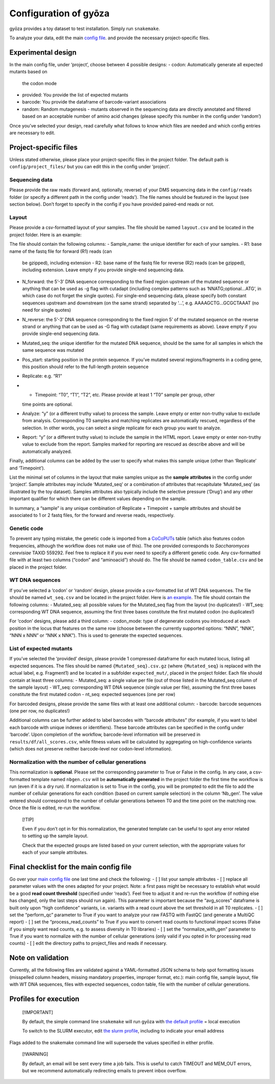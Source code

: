 Configuration of gyōza
======================

gyōza provides a toy dataset to test installation. Simply run
``snakemake``.

To analyze your data, edit the main `config file
<https://github.com/durr1602/gyoza/blob/main/config/config.yaml>`__.
and provide the necessary project-specific files.

Experimental design
-------------------

In the main config file, under ‘project’, choose between 4 possible
designs:
- codon: Automatically generate all expected mutants based on
  the codon mode
- provided: You provide the list of expected mutants
- barcode: You provide the dataframe of barcode-variant associations
- random: Random mutagenesis - mutants observed in the sequencing data are
  directly annotated and filtered based on an acceptable number of amino
  acid changes (please specify this number in the config under ‘random’)

Once you’ve selected your design, read carefully what follows to know
which files are needed and which config entries are necessary to edit.

Project-specific files
----------------------

Unless stated otherwise, please place your project-specific files in the
project folder. The default path is ``config/project_files/`` but you
can edit this in the config under ‘project’.

Sequencing data
~~~~~~~~~~~~~~~

Please provide the raw reads (forward and, optionally, reverse) of your
DMS sequencing data in the ``config/reads`` folder (or specify a
different path in the config under ‘reads’). The file names should be
featured in the layout (see section below). Don’t forget to specify in
the config if you have provided paired-end reads or not.

Layout
~~~~~~

Please provide a csv-formatted layout of your samples. The file should
be named ``layout.csv`` and be located in the project folder. Here is
an example:

.. csv-table:: Sample layout
   :header-rows: 1
   :url: https://github.com/durr1602/gyoza/blob/main/config/project_files/layout.csv

The file should contain the following columns:
- Sample_name: the unique identifier for each of your samples.
- R1: base name of the fastq file for forward (R1) reads (can
  be gzipped), including extension - R2: base name of the fastq file for
  reverse (R2) reads (can be gzipped), including extension. Leave empty if
  you provide single-end sequencing data.
- N_forward: the 5’-3’ DNA sequence corresponding to the fixed region upstream of the mutated
  sequence or anything that can be used as -g flag with cutadapt
  (including complex patterns such as ‘NNATG;optional…ATG’, in which case
  do not forget the single quotes). For single-end sequencing data, please
  specify both constant sequences upstream and downstream (on the same
  strand) separated by ‘…’, e.g. AAAAGCTG…GCGCTAAAT (no need for single
  quotes)
- N_reverse: the 5’-3’ DNA sequence corresponding to the fixed
  region 5’ of the mutated sequence on the reverse strand or anything that
  can be used as -G flag with cutadapt (same requirements as above). Leave
  empty if you provide single-end sequencing data.
- Mutated_seq: the unique identifier for the mutated DNA sequence, should be the same for
  all samples in which the same sequence was mutated
- Pos_start: starting position in the protein sequence. If you’ve mutated several
  regions/fragments in a coding gene, this position should refer to the
  full-length protein sequence
- Replicate: e.g. “R1”
- - Timepoint: “T0”, “T1”, “T2”, etc. Please provide at least 1 “T0” sample per group, other
  time points are optional.
- Analyze: “y” (or a different truthy value) to process the sample. Leave empty or enter non-truthy value to exclude
  from analysis. Corresponding T0 samples and matching replicates are
  automatically rescued, regardless of the selection. In other words, you
  can select a single replicate for each group you want to analyze.
- Report: “y” (or a different truthy value) to include the sample in the
  HTML report. Leave empty or enter non-truthy value to exclude from the
  report. Samples marked for reporting are rescued as describe above and
  will be automatically analyzed.

Finally, additional columns can be added by the user to specify what
makes this sample unique (other than ‘Replicate’ and ‘Timepoint’).

List the minimal set of columns in the layout that make samples unique
as the **sample attributes** in the config under ‘project’. Sample
attributes may include ‘Mutated_seq’ or a combination of attributes that
recapitulate ‘Mutated_seq’ (as illustrated by the toy dataset). Samples
attributes also typically include the selective pressure (‘Drug’) and
any other important qualifier for which there can be different values
depending on the sample.

In summary, a “sample” is any unique combination of Replicate +
Timepoint + sample attributes and should be associated to 1 or 2 fastq
files, for the forward and reverse reads, respectively.

Genetic code
~~~~~~~~~~~~

To prevent any typing mistake, the genetic code is imported from a
`CoCoPUTs <https://dnahive.fda.gov/dna.cgi?cmd=codon_usage&id=537&mode=cocoputs>`__
table (which also features codon frequencies, although the workflow does
not make use of this). The one provided corresponds to
*Saccharomyces cerevisiae* TAXID 559292. Feel free to replace it if you
ever need to specify a different genetic code. Any csv-formatted file
with at least two columns (“codon” and “aminoacid”) should do. The file
should be named ``codon_table.csv`` and be placed in the project folder.

WT DNA sequences
~~~~~~~~~~~~~~~~

If you’ve selected a ‘codon’ or ‘random’ design, please provide a
csv-formatted list of WT DNA sequences. The file should be named
``wt_seq.csv`` and be located in the project folder. Here is `an
example <project_files/wt_seq.csv>`__. The file should contain the
following columns: - Mutated_seq: all possible values for the
Mutated_seq flag from the layout (no duplicates!) - WT_seq:
corresponding WT DNA sequence, assuming the first three bases constitute
the first mutated codon (no duplicates!)

For ‘codon’ designs, please add a third column: - codon_mode: type of
degenerate codons you introduced at each position in the locus that
features on the same row (choose between the currently supported
options: “NNN”, “NNK”, “NNN x NNN” or “NNK x NNK”). This is used to
generate the expected sequences.

List of expected mutants
~~~~~~~~~~~~~~~~~~~~~~~~

If you’ve selected the ‘provided’ design, please provide 1 compressed
dataframe for each mutated locus, listing all expected sequences. The
files should be named ``{Mutated_seq}.csv.gz`` (where ``{Mutated_seq}``
is replaced with the actual label, e.g. Fragment1) and be located in a
subfolder ``expected_mut/``, placed in the project folder. Each file
should contain at least three columns: - Mutated_seq: a single value per
file (out of those listed in the Mutated_seq column of the sample
layout) - WT_seq: corresponding WT DNA sequence (single value per file),
assuming the first three bases constitute the first mutated codon -
nt_seq: expected sequences (one per row)

For barcoded designs, please provide the same files with at least one
additional column: - barcode: barcode sequences (one per row, no
duplicates!)

Additional columns can be further added to label barcodes with “barcode
attributes” (for example, if you want to label each barcode with unique
indexes or identifiers). These barcode attributes can be specified in
the config under ‘barcode’. Upon completion of the workflow,
barcode-level information will be preserved in
``results/df/all_scores.csv``, while fitness values will be calculated
by aggregating on high-confidence variants (which does not preserve
neither barcode-level nor codon-level information).

Normalization with the number of cellular generations
~~~~~~~~~~~~~~~~~~~~~~~~~~~~~~~~~~~~~~~~~~~~~~~~~~~~~

This normalization is **optional**. Please set the corresponding
parameter to True or False in the config. In any case, a csv-formatted
template named ``nbgen.csv`` will be **automatically generated** in the
project folder the first time the workflow is run (even if it is a dry
run). If normalization is set to True in the config, you will be
prompted to edit the file to add the number of cellular generations for
each condition (based on current sample selection) in the column
‘Nb_gen’. The value entered should correspond to the number of cellular
generations between T0 and the time point on the matching row. Once the
file is edited, re-run the workflow.

   [!TIP]

   Even if you don’t opt in for this normalization, the generated
   template can be useful to spot any error related to setting up the
   sample layout.

   Check that the expected groups are listed based on your current
   selection, with the appropriate values for each of your sample
   attributes.

Final checklist for the main config file
----------------------------------------

Go over your `main config file <config.yaml>`__ one last time and check
the following: - [ ] list your sample attributes - [ ] replace all
parameter values with the ones adapted for your project. Note: a first
pass might be necessary to establish what would be a good **read count
threshold** (specified under ‘reads’). Feel free to adjust it and re-run
the workflow (if nothing else has changed, only the last steps should
run again). This parameter is important because the “avg_scores”
dataframe is built only upon “high confidence” variants, i.e. variants
with a read count above the set threshold in all T0 replicates. - [ ]
set the “perform_qc” parameter to True if you want to analyze your raw
FASTQ with FastQC (and generate a MultiQC report) - [ ] set the
“process_read_counts” to True if you want to convert read counts to
functional impact scores (False if you simply want read counts, e.g. to
assess diversity in T0 libraries) - [ ] set the “normalize_with_gen”
parameter to True if you want to normalize with the number of cellular
generations (only valid if you opted in for processing read counts) - [
] edit the directory paths to project_files and reads if necessary.

Note on validation
------------------

Currently, all the following files are validated against a
YAML-formatted JSON schema to help spot formatting issues (misspelled
column headers, missing mandatory properties, improper format, etc.):
main config file, sample layout, file with WT DNA sequences, files with
expected sequences, codon table, file with the number of cellular
generations.

Profiles for execution
----------------------

   [!IMPORTANT]

   By default, the simple command line ``snakemake`` will run gyōza with
   `the default profile <../profiles/default/config.v8+.yaml>`__ = local
   execution

   To switch to the SLURM executor, edit `the slurm
   profile <../profiles/slurm/config.v8+.yaml>`__, including to indicate
   your email address

Flags added to the snakemake command line will supersede the values
specified in either profile.

   [!WARNING]

   By default, an email will be sent every time a job fails. This is
   useful to catch TIMEOUT and MEM_OUT errors, but we recommend
   automatically redirecting emails to prevent inbox overflow.
